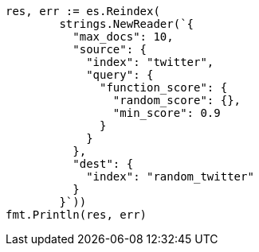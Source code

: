 // Generated from docs-reindex_1bc731a4df952228af6dfa6b48627332_test.go
//
[source, go]
----
res, err := es.Reindex(
	strings.NewReader(`{
	  "max_docs": 10,
	  "source": {
	    "index": "twitter",
	    "query": {
	      "function_score": {
	        "random_score": {},
	        "min_score": 0.9
	      }
	    }
	  },
	  "dest": {
	    "index": "random_twitter"
	  }
	}`))
fmt.Println(res, err)
----
